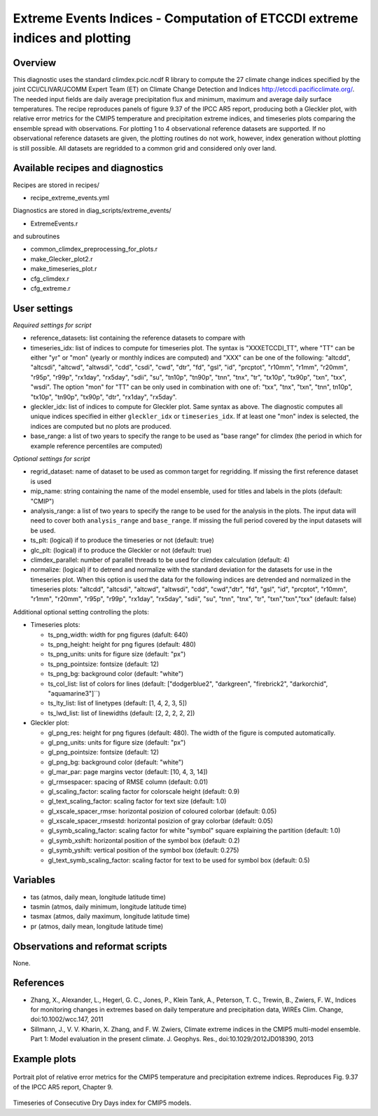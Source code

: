 Extreme Events Indices - Computation of ETCCDI extreme indices and plotting
=====================================================================================


Overview
--------

This diagnostic uses the standard climdex.pcic.ncdf R library to
compute the 27 climate change indices specified by 
the joint CCl/CLIVAR/JCOMM Expert Team (ET) on Climate Change Detection and Indices http://etccdi.pacificclimate.org/.
The needed input fields are daily average precipitation flux and minimum, maximum and average daily surface temperatures.
The recipe reproduces panels of figure 9.37 of the IPCC AR5 report, producing both a Gleckler plot,
with relative error metrics for the CMIP5 temperature and precipitation extreme indices, 
and timeseries plots comparing the ensemble spread with observations. 
For plotting 1 to 4 observational reference datasets are supported. If no observational reference datasets are given, the plotting routines do not work, however, index generation without plotting is still possible.
All datasets are regridded to a common grid and considered only over land.

Available recipes and diagnostics
---------------------------------

Recipes are stored in recipes/

* recipe_extreme_events.yml

Diagnostics are stored in diag_scripts/extreme_events/

* ExtremeEvents.r

and subroutines

* common_climdex_preprocessing_for_plots.r
* make_Glecker_plot2.r
* make_timeseries_plot.r
* cfg_climdex.r
* cfg_extreme.r

User settings
-------------

*Required settings for script*

* reference_datasets: list containing the reference datasets to compare with
* timeseries_idx: list of indices to compute for timeseries plot.
  The syntax is "XXXETCCDI_TT", where "TT" can be either "yr" or "mon"
  (yearly or monthly indices are computed) and "XXX" can be one of the following:
  "altcdd", "altcsdi", "altcwd", "altwsdi", "cdd", "csdi", "cwd",
  "dtr", "fd", "gsl", "id", "prcptot", "r10mm", "r1mm", "r20mm",
  "r95p", "r99p", "rx1day", "rx5day", "sdii", "su", "tn10p",
  "tn90p", "tnn", "tnx", "tr", "tx10p", "tx90p", "txn", "txx", "wsdi".
  The option "mon" for "TT" can be only used in combination with one of:
  "txx", "tnx", "txn", "tnn", tn10p", "tx10p", "tn90p", "tx90p", "dtr", "rx1day", "rx5day".
* gleckler_idx: list of indices to compute for Gleckler plot. Same syntax as above.
  The diagnostic computes all unique indices specified in either ``gleckler_idx`` or ``timeseries_idx``.
  If at least one "mon" index is selected, the indices are computed but no plots are produced.
* base_range: a list of two years to specify the range to be used as "base range" for climdex
  (the period in which for example reference percentiles are computed)

*Optional settings for script*

* regrid_dataset: name of dataset to be used as common target for regridding. If missing the first reference dataset is used
* mip_name: string containing the name of the model ensemble, used for titles and labels in the plots (default: "CMIP")
* analysis_range: a list of two years to specify the range to be used for the analysis in the plots.
  The input data will need to cover both ``analysis_range`` and ``base_range``. If missing the full period covered by the
  input datasets will be used.
* ts_plt: (logical) if to produce the timeseries or not (default: true)
* glc_plt: (logical) if to produce the Gleckler or not (default: true)
* climdex_parallel: number of parallel threads to be used for climdex calculation (default: 4)
* normalize: (logical) if to detrend and normalize with the standard deviation for the datasets for use in the timeseries plot. When this option is used the data for the following indices  are detrended and normalized in the timeseries plots: "altcdd", "altcsdi", "altcwd", "altwsdi", "cdd",  "cwd","dtr", "fd", "gsl", "id", "prcptot", "r10mm", "r1mm", "r20mm", "r95p", "r99p", "rx1day", "rx5day", "sdii", "su", "tnn", "tnx", "tr", "txn","txn","txx" (default: false)

Additional optional setting controlling the plots:

* Timeseries plots:

  * ts_png_width: width for png figures (dafult: 640)
  * ts_png_height: height for png figures (default: 480)
  * ts_png_units: units for figure size (default: "px")
  * ts_png_pointsize: fontsize (default: 12)
  * ts_png_bg: background color (default: "white")
  * ts_col_list: list of colors for lines (default: ["dodgerblue2", "darkgreen", "firebrick2", "darkorchid", "aquamarine3"]``)
  * ts_lty_list: list of linetypes (default: [1, 4, 2, 3, 5])
  * ts_lwd_list: list of linewidths (default: [2, 2, 2, 2, 2])

* Gleckler plot:

  * gl_png_res: height for png figures (default: 480).
    The width of the figure is computed automatically.
  * gl_png_units: units for figure size (default: "px")
  * gl_png_pointsize: fontsize (default: 12)
  * gl_png_bg: background color (default: "white")
  * gl_mar_par: page margins vector (default: [10, 4, 3, 14])
  * gl_rmsespacer: spacing of RMSE column (default: 0.01)
  * gl_scaling_factor: scaling factor for colorscale height (default: 0.9)
  * gl_text_scaling_factor: scaling factor for text size (default: 1.0)
  * gl_xscale_spacer_rmse: horizontal posizion of coloured colorbar (default: 0.05)
  * gl_xscale_spacer_rmsestd: horizontal posizion of gray colorbar (default: 0.05)
  * gl_symb_scaling_factor: scaling factor for white "symbol" square explaining the partition (default: 1.0)
  * gl_symb_xshift: horizontal position of the symbol box (default: 0.2)
  * gl_symb_yshift: vertical position of the symbol box (default: 0.275)
  * gl_text_symb_scaling_factor: scaling factor for text to be used for symbol box (default: 0.5)

Variables
---------

* tas (atmos, daily mean, longitude latitude time) 
* tasmin (atmos, daily minimum, longitude latitude time) 
* tasmax (atmos, daily maximum, longitude latitude time) 
* pr (atmos, daily mean, longitude latitude time) 


Observations and reformat scripts
---------------------------------

None.


References
----------

* Zhang, X., Alexander, L., Hegerl, G. C., Jones, P., Klein Tank, A., Peterson, T. C., Trewin, B., Zwiers, F. W., Indices for monitoring changes in extremes based on daily temperature and precipitation data, WIREs Clim. Change, doi:10.1002/wcc.147, 2011  

* Sillmann, J., V. V. Kharin, X. Zhang, and F. W. Zwiers, Climate extreme indices in the CMIP5 multi-model ensemble. Part 1: Model evaluation in the present climate. J. Geophys. Res., doi:10.1029/2012JD018390, 2013 


Example plots
-------------

.. figure:: /recipes/figures/extreme_events/gleckler.png
   :width: 10cm

Portrait plot of relative error metrics for the CMIP5 temperature and precipitation extreme indices. Reproduces Fig. 9.37 of the IPCC AR5 report, Chapter 9.

.. figure:: /recipes/figures/extreme_events/cdd_timeseries.png
   :width: 10cm

Timeseries of Consecutive Dry Days index for CMIP5 models.
